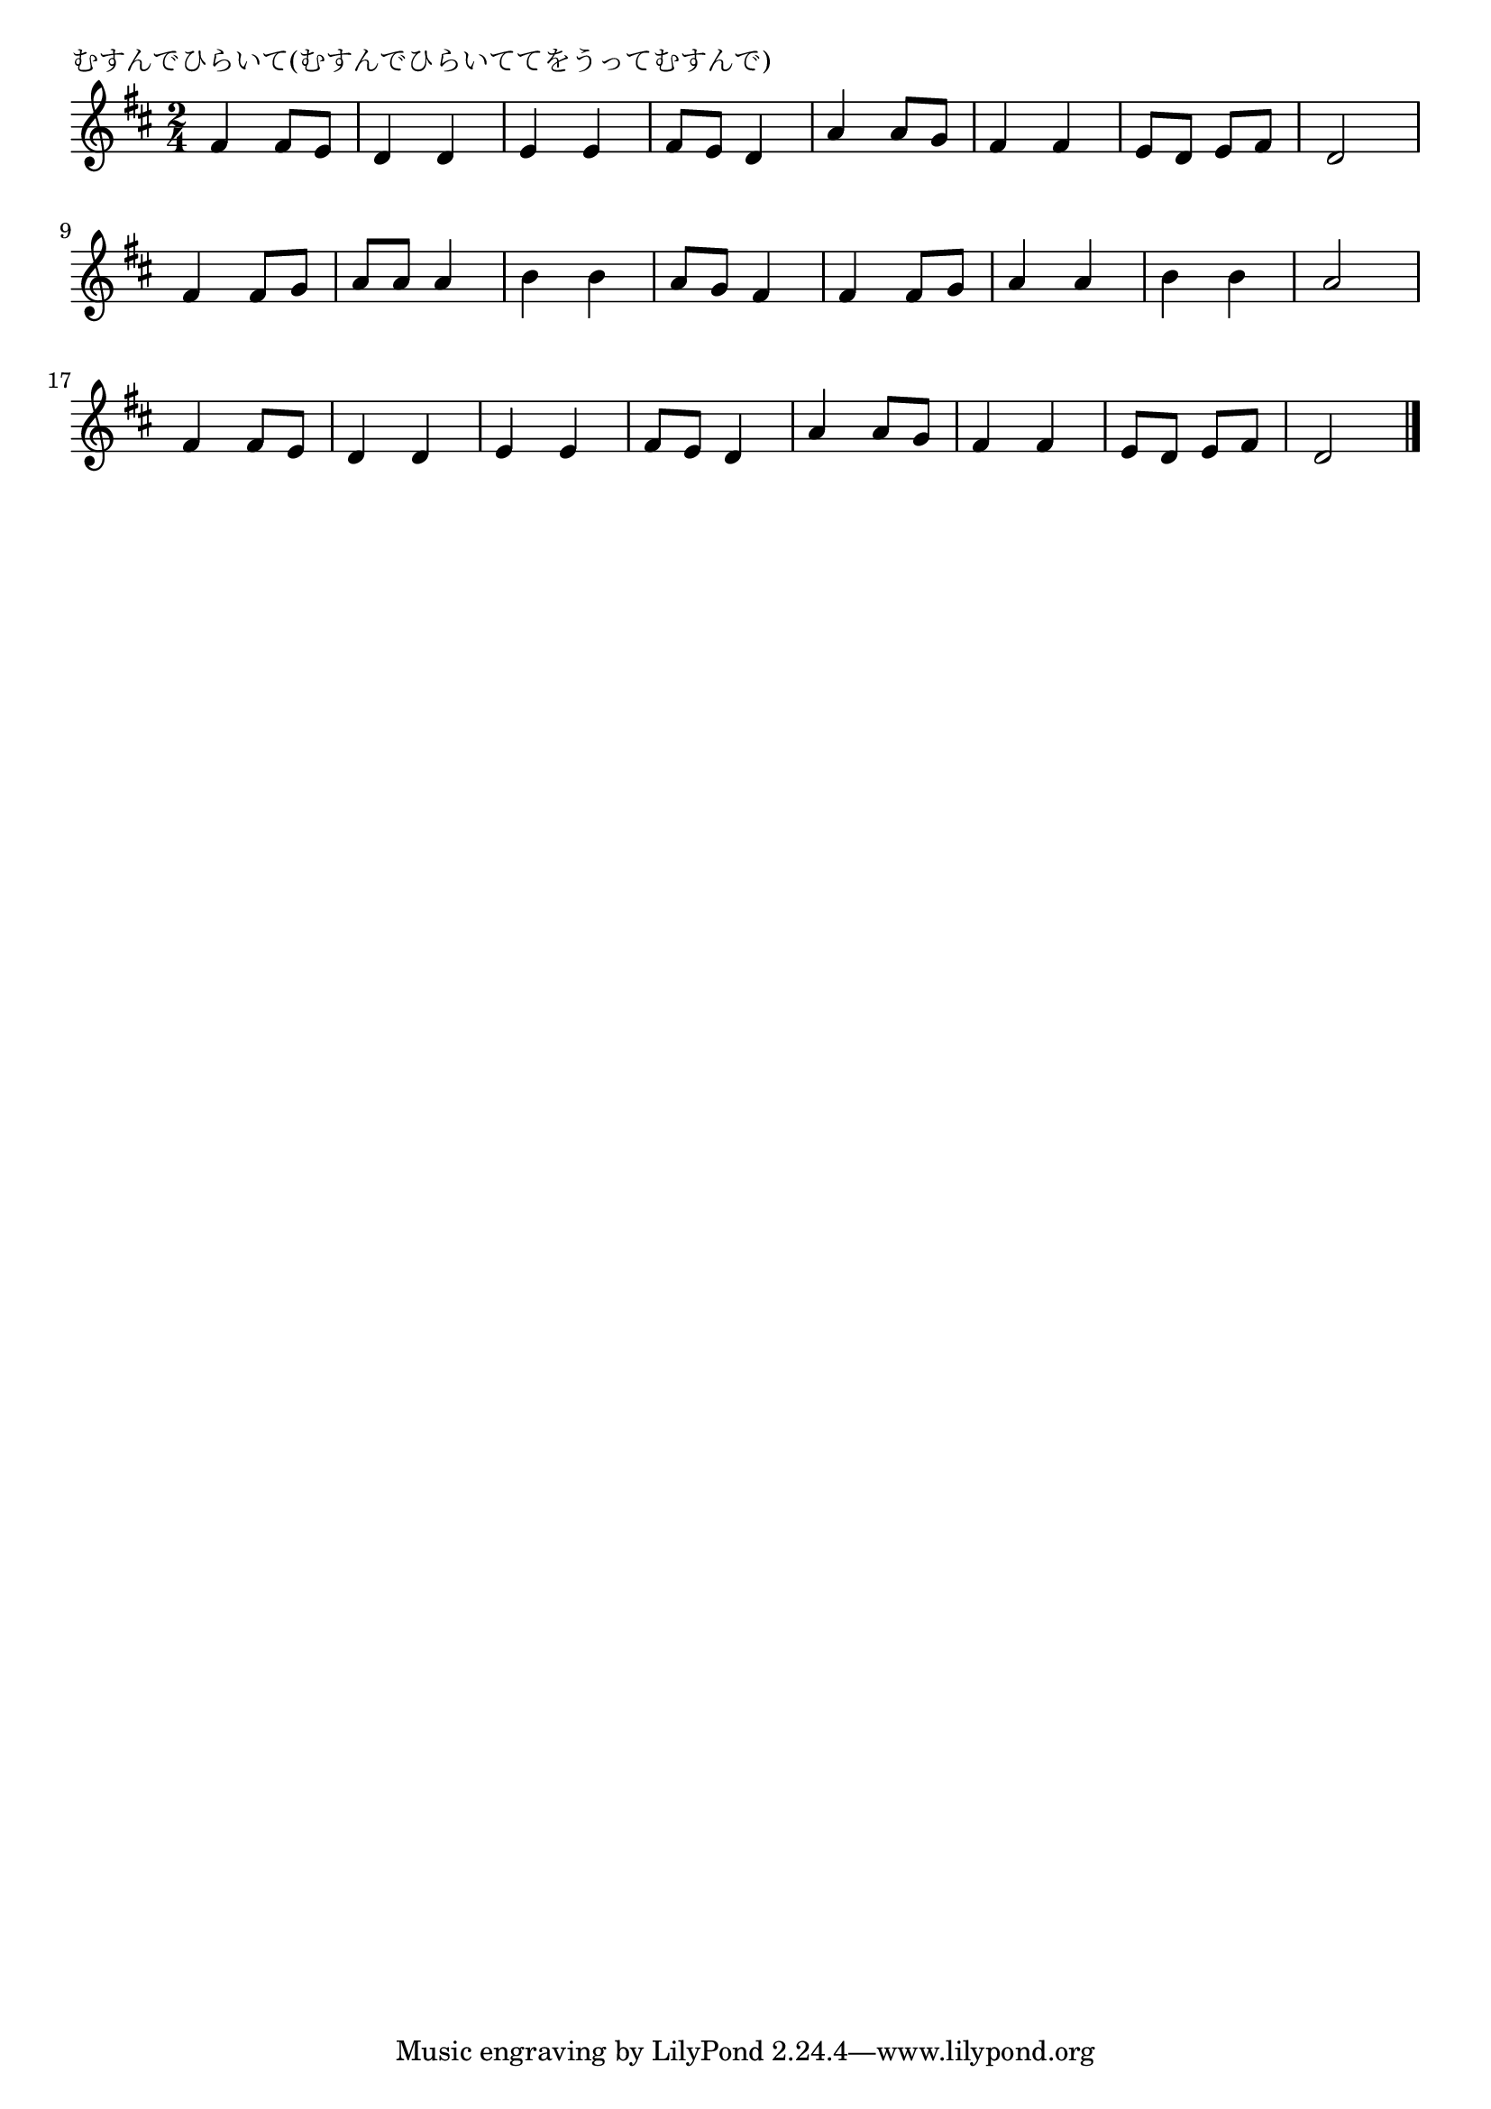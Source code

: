 \version "2.18.2"

% むすんでひらいて(むすんでひらいててをうってむすんで)


\header {
piece = "むすんでひらいて(むすんでひらいててをうってむすんで)"
}

melody =
\relative c' {
\key d \major
\time 2/4
\set Score.tempoHideNote = ##t
\tempo 4=100
\numericTimeSignature

fis4 fis8 e |
d4 d |
e e |
fis8 e d4 |
a'4 a8 g |
fis4 fis |
e8 d e fis |
d2 |
\break
fis4 fis8 g |
a a a4 |
b4 b |
a8 g fis4 |
fis fis8 g |
a4 a |
b b |
a2 |
\break
fis4 fis8 e |
d4 d |
e e |
fis8 e d4 |
a'4 a8 g |
fis 4 fis |
e8 d e fis |
d2 |


\bar "|."
}
\score {
<<
\chords {
\set noChordSymbol = ""
\set chordChanges=##t
%
}
\new Staff {\melody}
>>
\layout {
line-width = #190
indent = 0\mm
}
\midi {}
}